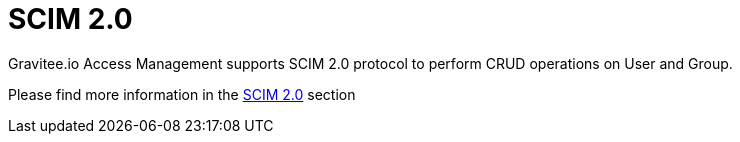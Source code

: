 = SCIM 2.0
:page-sidebar: am_3_x_sidebar
:page-permalink: am/current/am_userguide_user_management_scim.html
:page-folder: am/user-guide
:page-layout: am

Gravitee.io Access Management supports SCIM 2.0 protocol to perform CRUD operations on User and Group.

Please find more information in the link:/am/current/am_devguide_protocols_scim_overview.html[SCIM 2.0] section
